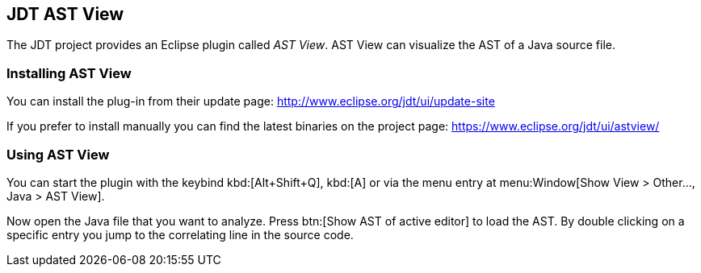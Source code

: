 == JDT AST View

The JDT project provides an Eclipse plugin called _AST View_.
AST View can visualize the AST of a Java source file.

=== Installing AST View

You can install the plug-in from their update page:
http://www.eclipse.org/jdt/ui/update-site

If you prefer to install manually you can find the latest binaries on the project page:
https://www.eclipse.org/jdt/ui/astview/

=== Using AST View

You can start the plugin with the keybind kbd:[Alt+Shift+Q], kbd:[A]
or via the menu entry at menu:Window[Show View > Other..., Java > AST View].

Now open the Java file that you want to analyze.
Press btn:[Show AST of active editor] to load the AST.
By double clicking on a specific entry you jump to the correlating line in the source code.

